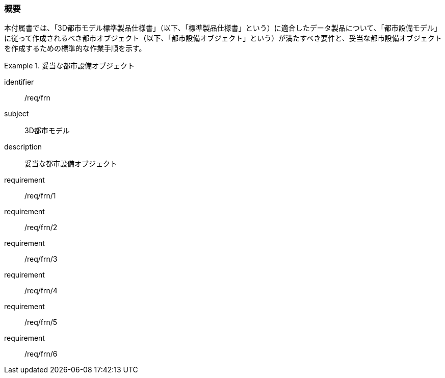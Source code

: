 [[tocO_01]]
=== 概要

本付属書では、「3D都市モデル標準製品仕様書」（以下、「標準製品仕様書」という）に適合したデータ製品について、「都市設備モデル」に従って作成されるべき都市オブジェクト（以下、「都市設備オブジェクト」という）が満たすべき要件と、妥当な都市設備オブジェクトを作成するための標準的な作業手順を示す。

[requirements_class]
.妥当な都市設備オブジェクト
====
[%metadata]
identifier:: /req/frn
subject:: 3D都市モデル
description:: 妥当な都市設備オブジェクト
requirement:: /req/frn/1
requirement:: /req/frn/2
requirement:: /req/frn/3
requirement:: /req/frn/4
requirement:: /req/frn/5
requirement:: /req/frn/6
====
